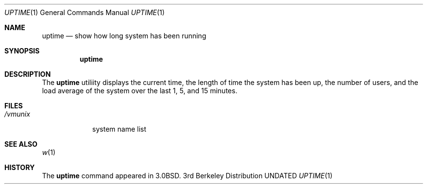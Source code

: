 .\" Copyright (c) 1980, 1990, 1993
.\"	The Regents of the University of California.  All rights reserved.
.\"
.\" %sccs.include.redist.roff%
.\"
.\"     @(#)uptime.1	8.1 (Berkeley) %G%
.\"
.Dd 
.Dt UPTIME 1
.Os BSD 3
.Sh NAME
.Nm uptime
.Nd show how long system has been running
.Sh SYNOPSIS
.Nm uptime
.Sh DESCRIPTION
The 
.Nm uptime
utiliity
displays the current time, the length of time the system has been up,
the number of users, and the load average of the system over the last
1, 5, and 15 minutes.
.Sh FILES
.Bl -tag -width /vmunix
.It Pa /vmunix
system name list
.El
.Sh SEE ALSO
.Xr w 1
.Sh HISTORY
The
.Nm
command appeared in
.Bx 3.0 .
